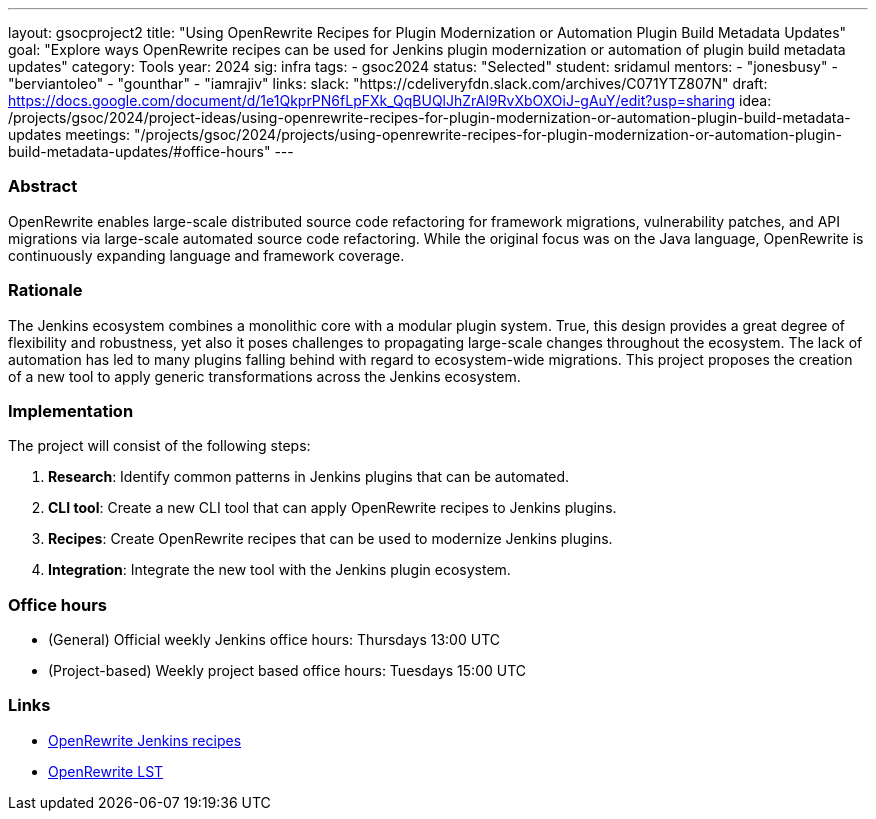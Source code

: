 ---
layout: gsocproject2
title: "Using OpenRewrite Recipes for Plugin Modernization or Automation Plugin Build Metadata Updates"
goal: "Explore ways OpenRewrite recipes can be used for Jenkins plugin modernization or automation of plugin build metadata updates"
category: Tools
year: 2024
sig: infra
tags:
- gsoc2024
status: "Selected"
student: sridamul
mentors:
- "jonesbusy"
- "berviantoleo"
- "gounthar"
- "iamrajiv"
links:
  slack: "https://cdeliveryfdn.slack.com/archives/C071YTZ807N"
  draft: https://docs.google.com/document/d/1e1QkprPN6fLpFXk_QqBUQlJhZrAl9RvXbOXOiJ-gAuY/edit?usp=sharing
  idea: /projects/gsoc/2024/project-ideas/using-openrewrite-recipes-for-plugin-modernization-or-automation-plugin-build-metadata-updates
  meetings: "/projects/gsoc/2024/projects/using-openrewrite-recipes-for-plugin-modernization-or-automation-plugin-build-metadata-updates/#office-hours"
---


=== Abstract

OpenRewrite enables large-scale distributed source code refactoring for framework migrations, vulnerability patches, and API migrations via large-scale automated source code refactoring.
While the original focus was on the Java language, OpenRewrite is continuously expanding language and framework coverage.

=== Rationale

The Jenkins ecosystem combines a monolithic core with a modular plugin system.
True, this design provides a great degree of flexibility and robustness, yet also it poses challenges to propagating large-scale changes throughout the ecosystem.
The lack of automation has led to many plugins falling behind with regard to ecosystem-wide migrations.
This project proposes the creation of a new tool to apply generic transformations across the Jenkins ecosystem.

=== Implementation

The project will consist of the following steps:

1. **Research**: Identify common patterns in Jenkins plugins that can be automated.
2. **CLI tool**: Create a new CLI tool that can apply OpenRewrite recipes to Jenkins plugins.
3. **Recipes**: Create OpenRewrite recipes that can be used to modernize Jenkins plugins.
4. **Integration**: Integrate the new tool with the Jenkins plugin ecosystem.

=== Office hours

* (General) Official weekly Jenkins office hours: Thursdays 13:00 UTC
* (Project-based) Weekly project based office hours: Tuesdays 15:00 UTC

=== Links

* link:https://docs.openrewrite.org/recipes/jenkins/[OpenRewrite Jenkins recipes]
* link:https://docs.openrewrite.org/concepts-explanations/lossless-semantic-trees[OpenRewrite LST]
